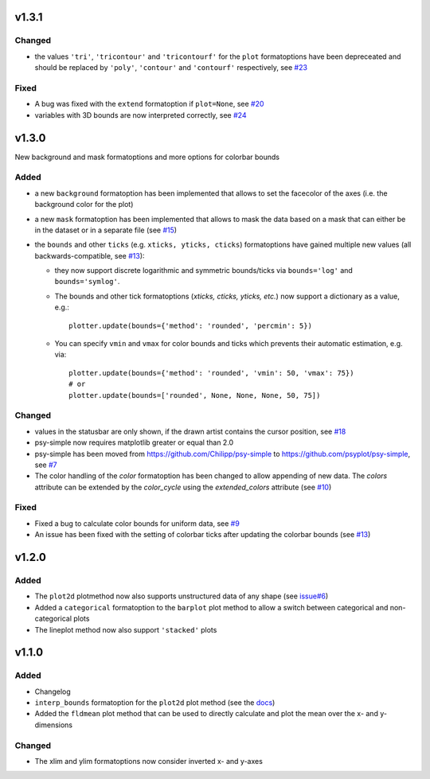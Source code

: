 v1.3.1
======

Changed
-------
* the values ``'tri'``, ``'tricontour'`` and ``'tricontourf'`` for the ``plot``
  formatoptions have been depreceated and should be replaced by ``'poly'``,
  ``'contour'`` and ``'contourf'`` respectively, see
  `#23 <https://github.com/psyplot/psy-simple/pull/23>`__

Fixed
-----
* A bug was fixed with the ``extend`` formatoption if ``plot=None``, see
  `#20 <https://github.com/psyplot/psy-simple/pull/20>`__
* variables with 3D bounds are now interpreted correctly, see
  `#24 <https://github.com/psyplot/psy-simple/pull/24>`__

v1.3.0
======
New background and mask formatoptions and more options for colorbar bounds

Added
-----
* a new ``background`` formatoption has been implemented that allows to set the
  facecolor of the axes (i.e. the background color for the plot)
* a new ``mask`` formatoption has been implemented that allows to mask the
  data based on a mask that can either be in the dataset or in a separate
  file (see `#15 <https://github.com/psyplot/psy-simple/pull/15>`__)
* the ``bounds`` and other ``ticks`` (e.g. ``xticks, yticks, cticks``)
  formatoptions have gained multiple new  values (all backwards-compatible, see
  `#13 <https://github.com/psyplot/psy-simple/pull/13>`__):

  * they now support discrete logarithmic and symmetric bounds/ticks via
    ``bounds='log'`` and ``bounds='symlog'``.
  * The bounds and other tick formatoptions (`xticks, cticks, yticks, etc.`) now
    support a dictionary as a value, e.g.::

        plotter.update(bounds={'method': 'rounded', 'percmin': 5})
  * You can specify ``vmin`` and ``vmax`` for color bounds and ticks which
    prevents their automatic estimation, e.g. via::

        plotter.update(bounds={'method': 'rounded', 'vmin': 50, 'vmax': 75})
        # or
        plotter.update(bounds=['rounded', None, None, None, 50, 75])

Changed
-------
* values in the statusbar are only shown, if the drawn artist contains the
  cursor position, see `#18 <https://github.com/psyplot/psy-simple/pull/18>`__
* psy-simple now requires matplotlib greater or equal than 2.0
* psy-simple has been moved from https://github.com/Chilipp/psy-simple to https://github.com/psyplot/psy-simple,
  see `#7 <https://github.com/psyplot/psy-simple/pull/7>`__
* The color handling of the `color` formatoption has been changed to allow
  appending of new data. The `colors` attribute can be extended by the
  `color_cycle` using the `extended_colors` attribute (see
  `#10 <https://github.com/psyplot/psy-simple/pull/10>`__)

Fixed
-----
* Fixed a bug to calculate color bounds for uniform data,
  see `#9 <https://github.com/psyplot/psy-simple/pull/9>`__
* An issue has been fixed with the setting of colorbar ticks after updating
  the colorbar bounds (see `#13 <https://github.com/psyplot/psy-simple/pull/13>`__)


v1.2.0
======
Added
-----
* The ``plot2d`` plotmethod now also supports unstructured data of any shape
  (see `issue#6 <https://github.com/psyplot/psyplot/issues/6>`__)
* Added a ``categorical`` formatoption to the ``barplot`` plot method to allow
  a switch between categorical and non-categorical plots
* The lineplot method now also support ``'stacked'`` plots

v1.1.0
======
Added
-----
* Changelog
* ``interp_bounds`` formatoption for the ``plot2d`` plot method (see the
  `docs <https://psyplot.readthedocs.io/projects/psy-simple/en/latest/api/psy_simple.plotters.html#psy_simple.plotters.Simple2DPlotter.interp_bounds>`__)
* Added the ``fldmean`` plot method that can be used to directly calculate and
  plot the mean over the x- and y-dimensions

Changed
-------
* The xlim and ylim formatoptions now consider inverted x- and y-axes
